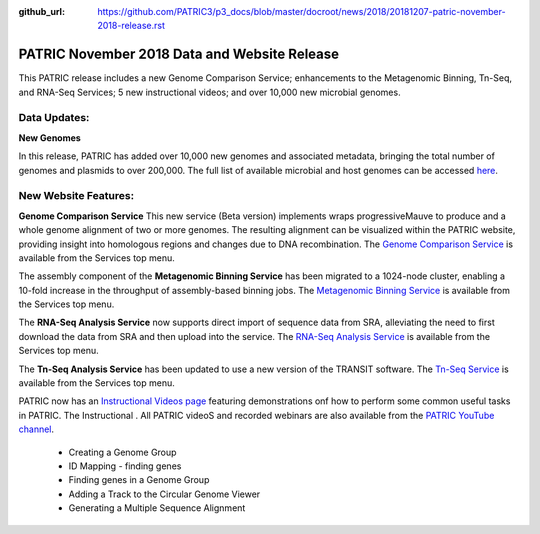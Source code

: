 :github_url: https://github.com/PATRIC3/p3_docs/blob/master/docroot/news/2018/20181207-patric-november-2018-release.rst

PATRIC November 2018 Data and Website Release
==============================================

.. feed-entry::
   :date: 2018-12-07

This PATRIC release includes a new Genome Comparison Service; enhancements to the Metagenomic Binning, Tn-Seq, and RNA-Seq Services; 5 new instructional videos; and over 10,000 new microbial genomes.  

.. cut::


Data Updates:
--------------

**New Genomes**

In this release, PATRIC has added over 10,000 new genomes and associated metadata, bringing the total number of genomes and plasmids to over 200,000. The full list of available microbial and host genomes can be accessed `here
<https://www.patricbrc.org/view/GenomeList/?or(keyword(Bacteria),keyword(Archaea),keyword(Eukaryota))#view_tab=genomes>`__.


New Website Features:
----------------------

**Genome Comparison Service** This new service (Beta version) implements wraps progressiveMauve to produce and a whole genome alignment of two or more genomes. The resulting alignment can be visualized within the PATRIC website, providing insight into homologous regions and changes due to DNA recombination. The `Genome Comparison Service <https://patricbrc.org/app/GenomeAlignment>`_ is available from the Services top menu.

The assembly component of the **Metagenomic Binning Service** has been migrated to a 1024-node cluster, enabling a 10-fold increase in the throughput of assembly-based binning jobs. The `Metagenomic Binning Service <https://patricbrc.org/app/MetagenomeBinning>`_ is available from the Services top menu.

The **RNA-Seq Analysis Service** now supports direct import of sequence data from SRA, alleviating the need to first download the data from SRA and then upload into the service. The `RNA-Seq Analysis Service <https://patricbrc.org/app/Rnaseq>`_ is available from the Services top menu. 

The **Tn-Seq Analysis Service** has been updated to use a new version of the TRANSIT software. The `Tn-Seq Service <https://patricbrc.org/app/Tnseq>`_ is available from the Services top menu.

PATRIC now has an `Instructional Videos page <https://docs.patricbrc.org/videos/>`_ featuring demonstrations onf how to perform some common useful tasks in PATRIC. The Instructional 
. All PATRIC videoS and recorded webinars are also available from the `PATRIC YouTube channel <https://www.youtube.com/user/PATRICBRC>`_.

 - Creating a Genome Group
 - ID Mapping - finding genes
 - Finding genes in a Genome Group
 - Adding a Track to the Circular Genome Viewer
 - Generating a Multiple Sequence Alignment
 
